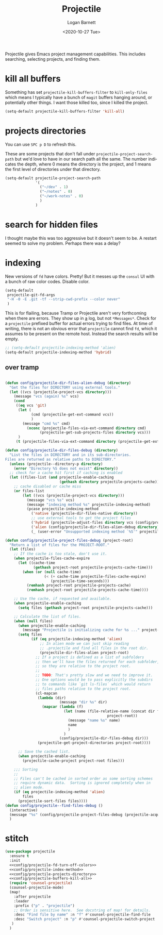 #+title:     Projectile
#+author:    Logan Barnett
#+email:     logustus@gmail.com
#+date:      <2020-10-27 Tue>
#+language:  en
#+file_tags:
#+tags:

Projectile gives Emacs project management capabilities. This includes searching,
selecting projects, and finding them.

* kill all buffers

Something has set =projectile-kill-buffers-filter= to =kill-only-files= which
means I typically have a bunch of =magit= buffers hanging around, or potentially
other things. I want those killed too, since I killed the project.

#+name: config/projectile-buffers-kill-all
#+begin_src emacs-lisp :results none :tangle no
(setq-default projectile-kill-buffers-filter 'kill-all)
#+end_src

* projects directories

You can use =SPC p D= to refresh this.

These are some projects that don't fall under =projectile-project-search-path=
but we'd love to have in our search path all the same. The number indicates the
depth, where 0 means the directory is the project, and 1 means the first level
of directories under that directory.

#+name: config/projectile-projects-directory
#+begin_src emacs-lisp :results none :tangle yes
(setq-default projectile-project-search-path
              '(
                ("~/dev" . 1)
                ("~/notes" . 0)
                ("~/work-notes" . 0)
                )
              )
#+end_src

* search for hidden files

I thought maybe this was too aggressive but it doesn't seem to be. A restart
seemed to solve my problem. Perhaps there was a delay?
* indexing

New versions of =fd= have colors. Pretty! But it messes up the =consul= UI with
a bunch of raw color codes. Disable color.
#+name: config/projectile-fd-turn-off-colors
#+begin_src emacs-lisp :results none
(setq-default
 projectile-git-fd-args
 "-H -0 -E .git -tf --strip-cwd-prefix --color never"
 )
#+end_src

This is for flailing, because Tramp or Projectile aren't very forthcoming when
there are errors. They show up in _a_ log, but not =*Messages*=. Check for a
=projectile= prefixed buffer for actual errors trying to find files. At time of
writing, there is not an obvious error that =projectile= cannot find =fd=, which
it assumes to be present on the remote host. Instead the search results will be
empty.

#+name: config/projectile-index-method
#+begin_src emacs-lisp :results none :tangle no
;; (setq-default projectile-indexing-method 'alien)
(setq-default projectile-indexing-method 'hybrid)
#+end_src

** over tramp

#+begin_src emacs-lisp :results none :tangle no

(defun config/projectile-dir-files-alien-debug (directory)
  "Get the files for DIRECTORY using external tools."
  (let ((vcs (projectile-project-vcs directory)))
    (message "vcs (again) %s" vcs)
    (cond
     ((eq vcs 'git)
      (let (
            (cmd (projectile-get-ext-command vcs))
            )
        (message "cmd %s" cmd)
          (nconc (projectile-files-via-ext-command directory cmd)
                (projectile-get-sub-projects-files directory vcs)))
      )
     (t (projectile-files-via-ext-command directory (projectile-get-ext-command vcs))))))

(defun config/projectile-dir-files-debug (directory)
  "List the files in DIRECTORY and in its sub-directories.
Files are returned as relative paths to DIRECTORY."
  (unless (projectile--directory-p directory)
    (error "Directory %S does not exist" directory))
  ;; check for a cache hit first if caching is enabled
  (let ((files-list (and projectile-enable-caching
                         (gethash directory projectile-projects-cache))))
    ;; cache disabled or cache miss
    (or files-list
        (let ((vcs (projectile-project-vcs directory)))
          (message "vcs %s" vcs)
          (message "indexing method %s" projectile-indexing-method)
          (pcase projectile-indexing-method
            ('native (projectile-dir-files-native directory))
            ;; use external tools to get the project files
            ('hybrid (projectile-adjust-files directory vcs (config/projectile-dir-files-alien-debug directory)))
            ('alien (config/projectile-dir-files-alien-debug directory))
            (_ (user-error "Unsupported indexing method `%S'" projectile-indexing-method)))))))

(defun config/projectile-project-files-debug (project-root)
  "Return a list of files for the PROJECT-ROOT."
  (let (files)
    ;; If the cache is too stale, don't use it.
    (when projectile-files-cache-expire
      (let ((cache-time
             (gethash project-root projectile-projects-cache-time)))
        (when (or (null cache-time)
                  (< (+ cache-time projectile-files-cache-expire)
                     (projectile-time-seconds)))
          (remhash project-root projectile-projects-cache)
          (remhash project-root projectile-projects-cache-time))))

    ;; Use the cache, if requested and available.
    (when projectile-enable-caching
      (setq files (gethash project-root projectile-projects-cache)))

    ;; Calculate the list of files.
    (when (null files)
      (when projectile-enable-caching
        (message "Projectile is initializing cache for %s ..." project-root))
      (setq files
            (if (eq projectile-indexing-method 'alien)
                ;; In alien mode we can just skip reading
                ;; .projectile and find all files in the root dir.
                (projectile-dir-files-alien project-root)
              ;; If a project is defined as a list of subfolders
              ;; then we'll have the files returned for each subfolder,
              ;; so they are relative to the project root.
              ;;
              ;; TODO: That's pretty slow and we need to improve it.
              ;; One options would be to pass explicitly the subdirs
              ;; to commands like `git ls-files` which would return
              ;; files paths relative to the project root.
              (cl-mapcan
               (lambda (dir)
                         (message "dir %s" dir)
                 (mapcar (lambda (f)
                           (let (name (file-relative-name (concat dir f)
                                               project-root))
                             (message "name %s" name)
                             name
                             )
                           )
                         (config/projectile-dir-files-debug dir)))
               (projectile-get-project-directories project-root))))

      ;; Save the cached list.
      (when projectile-enable-caching
        (projectile-cache-project project-root files)))

    ;;; Sorting
    ;;
    ;; Files can't be cached in sorted order as some sorting schemes
    ;; require dynamic data.  Sorting is ignored completely when in
    ;; alien mode.
    (if (eq projectile-indexing-method 'alien)
        files
      (projectile-sort-files files))))
(defun config/projectile--find-files-debug ()
  (interactive)
  (message "%s" (config/projectile-project-files-debug (projectile-acquire-root)))
  )
#+end_src


* stitch

#+begin_src emacs-lisp :results none :noweb yes
(use-package projectile
  :ensure t
  :init
  <<config/projectile-fd-turn-off-colors>>
  <<config/projectile-index-method>>
  <<config/projectile-projects-directory>>
  <<config/projectile-buffers-kill-all>>
  (require 'counsel-projectile)
  (counsel-projectile-mode)
  (map!
    :after projectile
    :leader
    :prefix ("p" . "projectile")
    ;; Order is sensitive here.  See docstring of map! for details.
    :desc "Find file by name" :n "f" #'counsel-projectile-find-file
    :desc "Switch project" :n "p" #'counsel-projectile-switch-project
   )
  )
#+end_src
